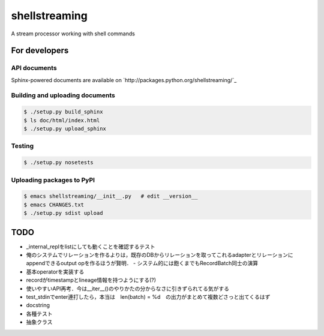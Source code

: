 shellstreaming
~~~~~~~~~~~~~~

A stream processor working with shell commands

For developers
==============

API documents
-------------

Sphinx-powered documents are available on `http://packages.python.org/shellstreaming/`_


Building and uploading documents
--------------------------------

.. code-block:: bash

    $ ./setup.py build_sphinx
    $ ls doc/html/index.html
    $ ./setup.py upload_sphinx

Testing
-------

.. code-block:: bash

    $ ./setup.py nosetests

Uploading packages to PyPI
--------------------------

.. code-block:: bash

    $ emacs shellstreaming/__init__.py   # edit __version__
    $ emacs CHANGES.txt
    $ ./setup.py sdist upload


TODO
====

- _internal_replをlistにしても動くことを確認するテスト
- 俺のシステムでリレーションを作るよりは，既存のDBからリレーションを取ってこれるadapterとリレーションにappendできるoutput opを作るほうが賢明．
  - システム的には飽くまでもRecordBatch同士の演算
- 基本operatorを実装する
- recordがtimestampとlineage情報を持つようにする(?)

- 使いやすいAPI再考．今は__iter__()のやりかたの分からなさに引きずられてる気がする
- test_stdinでenter連打したら，本当は　len(batch) = %d　の出力がまとめて複数どさっと出てくるはず
- docstring
- 各種テスト
- 抽象クラス
